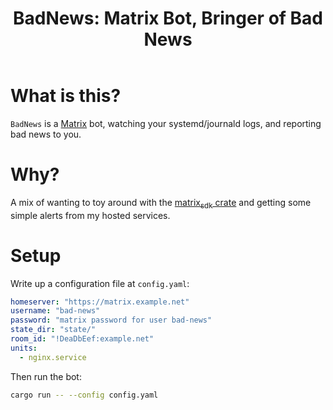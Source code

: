 #+title: BadNews: Matrix Bot, Bringer of Bad News

* What is this?

=BadNews= is a [[https://matrix.org][Matrix]] bot, watching your systemd/journald logs, and reporting
bad news to you.

* Why?

A mix of wanting to toy around with the [[https://github.com/matrix-org/matrix-rust-sdk][matrix_sdk crate]] and getting some
simple alerts from my hosted services.

* Setup

Write up a configuration file at =config.yaml=:

#+begin_src yaml
homeserver: "https://matrix.example.net"
username: "bad-news"
password: "matrix password for user bad-news"
state_dir: "state/"
room_id: "!DeaDbEef:example.net"
units:
  - nginx.service
#+end_src

Then run the bot:

#+begin_src sh
cargo run -- --config config.yaml
#+end_src
